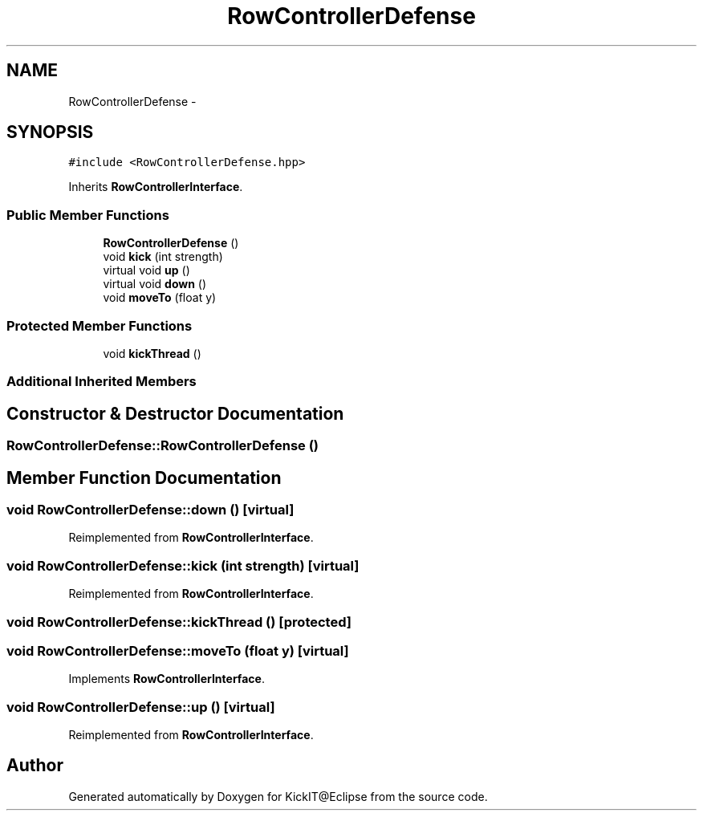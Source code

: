 .TH "RowControllerDefense" 3 "Mon Sep 25 2017" "KickIT@Eclipse" \" -*- nroff -*-
.ad l
.nh
.SH NAME
RowControllerDefense \- 
.SH SYNOPSIS
.br
.PP
.PP
\fC#include <RowControllerDefense\&.hpp>\fP
.PP
Inherits \fBRowControllerInterface\fP\&.
.SS "Public Member Functions"

.in +1c
.ti -1c
.RI "\fBRowControllerDefense\fP ()"
.br
.ti -1c
.RI "void \fBkick\fP (int strength)"
.br
.ti -1c
.RI "virtual void \fBup\fP ()"
.br
.ti -1c
.RI "virtual void \fBdown\fP ()"
.br
.ti -1c
.RI "void \fBmoveTo\fP (float y)"
.br
.in -1c
.SS "Protected Member Functions"

.in +1c
.ti -1c
.RI "void \fBkickThread\fP ()"
.br
.in -1c
.SS "Additional Inherited Members"
.SH "Constructor & Destructor Documentation"
.PP 
.SS "RowControllerDefense::RowControllerDefense ()"

.SH "Member Function Documentation"
.PP 
.SS "void RowControllerDefense::down ()\fC [virtual]\fP"

.PP
Reimplemented from \fBRowControllerInterface\fP\&.
.SS "void RowControllerDefense::kick (int strength)\fC [virtual]\fP"

.PP
Reimplemented from \fBRowControllerInterface\fP\&.
.SS "void RowControllerDefense::kickThread ()\fC [protected]\fP"

.SS "void RowControllerDefense::moveTo (float y)\fC [virtual]\fP"

.PP
Implements \fBRowControllerInterface\fP\&.
.SS "void RowControllerDefense::up ()\fC [virtual]\fP"

.PP
Reimplemented from \fBRowControllerInterface\fP\&.

.SH "Author"
.PP 
Generated automatically by Doxygen for KickIT@Eclipse from the source code\&.
